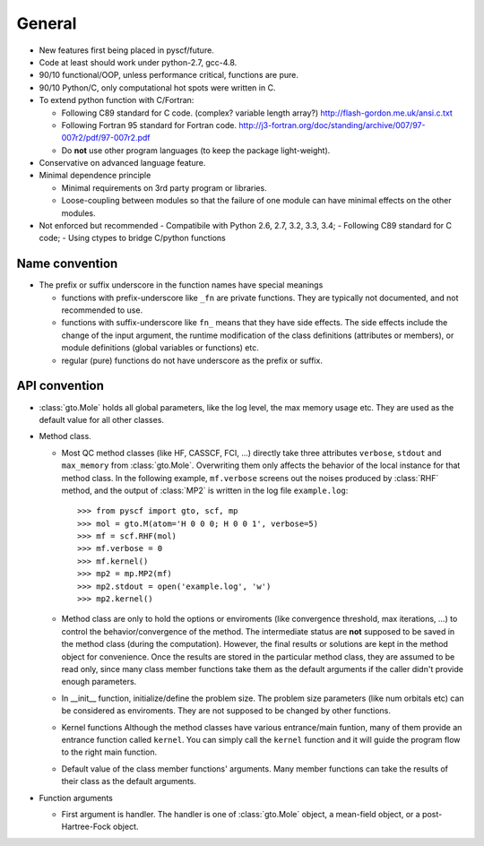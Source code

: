 .. _code_stand:


General
*******

* New features first being placed in pyscf/future.

* Code at least should work under python-2.7, gcc-4.8.

* 90/10 functional/OOP, unless performance critical, functions are pure.

* 90/10 Python/C, only computational hot spots were written in C.

* To extend python function with C/Fortran:

  - Following C89 standard for C code.  (complex? variable length array?)
    http://flash-gordon.me.uk/ansi.c.txt

  - Following Fortran 95 standard for Fortran code.
    http://j3-fortran.org/doc/standing/archive/007/97-007r2/pdf/97-007r2.pdf

  - Do **not** use other program languages (to keep the package light-weight).

* Conservative on advanced language feature.

* Minimal dependence principle

  - Minimal requirements on 3rd party program or libraries.

  - Loose-coupling between modules so that the failure of one module can
    have minimal effects on the other modules.

* Not enforced but recommended
  - Compatibile with Python 2.6, 2.7, 3.2, 3.3, 3.4;
  - Following C89 standard for C code;
  - Using ctypes to bridge C/python functions


Name convention
---------------

* The prefix or suffix underscore in the function names have special meanings

  - functions with prefix-underscore like ``_fn`` are private functions.
    They are typically not documented, and not recommended to use.

  - functions with suffix-underscore like ``fn_`` means that they have side
    effects.  The side effects include the change of the input argument,
    the runtime modification of the class definitions (attributes or
    members), or module definitions (global variables or functions) etc.

  - regular (pure) functions do not have underscore as the prefix or suffix.

API convention
--------------

* :class:`gto.Mole` holds all global parameters, like the log level, the
  max memory usage etc.  They are used as the default value for all
  other classes.

* Method class.

  - Most QC method classes (like HF, CASSCF, FCI, ...) directly take
    three attributes ``verbose``, ``stdout`` and ``max_memory`` from
    :class:`gto.Mole`.  Overwriting them only affects the behavior of the
    local instance for that method class.  In the following example,
    ``mf.verbose`` screens out the noises produced by :class:`RHF`
    method, and the output of :class:`MP2` is written in the log file
    ``example.log``::

    >>> from pyscf import gto, scf, mp
    >>> mol = gto.M(atom='H 0 0 0; H 0 0 1', verbose=5)
    >>> mf = scf.RHF(mol)
    >>> mf.verbose = 0
    >>> mf.kernel()
    >>> mp2 = mp.MP2(mf)
    >>> mp2.stdout = open('example.log', 'w')
    >>> mp2.kernel()

  - Method class are only to hold the options or enviroments (like
    convergence threshold, max iterations, ...) to control the
    behavior/convergence of the method.  The intermediate status are
    **not** supposed to be saved in the method class (during the
    computation).  However, the final results or solutions are kept in
    the method object for convenience.  Once the results are stored in
    the particular method class, they are assumed to be read only, since
    many class member functions take them as the default arguments if the
    caller didn't provide enough parameters.

  - In __init__ function, initialize/define the problem size.  The
    problem size parameters (like num orbitals etc) can be considered as
    enviroments.  They are not supposed to be changed by other functions.

  - Kernel functions
    Although the method classes have various entrance/main funtion, many
    of them provide an entrance function called ``kernel``.  You can
    simply call the ``kernel`` function and it will guide the program
    flow to the right main function.

  - Default value of the class member functions' arguments.  Many member
    functions can take the results of their class as the default arguments.

* Function arguments

  - First argument is handler.  The handler is one of :class:`gto.Mole`
    object, a mean-field object, or a post-Hartree-Fock object.

..  - When any of the three parmeters ``mo_energy``, ``mo_coeff`` and
      ``mo_occ`` are appeared in the argument lists,  they are always put
      in this order: ``mo_energy, mo_coeff, mo_occ``.

  - xxx_slice
    Taking the elements of object xxx between xxx_slice = (start, end)
    (start <= elem < end)
